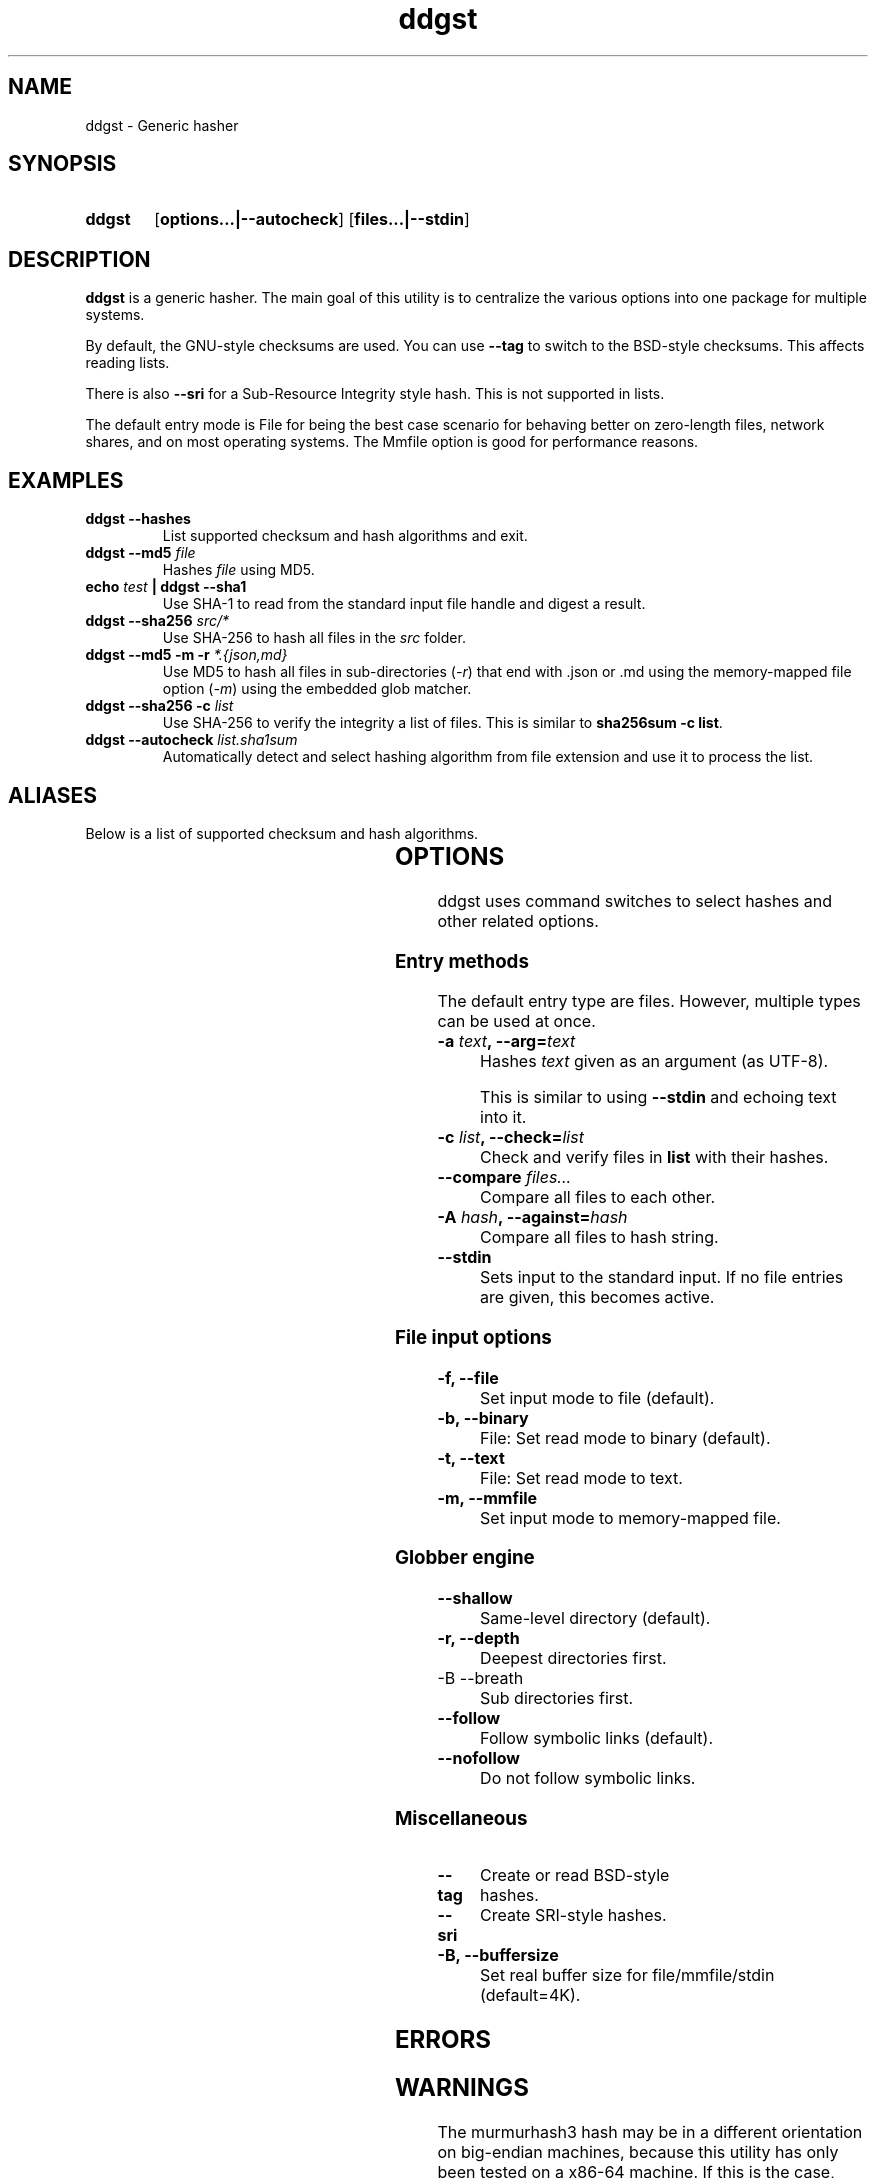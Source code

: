 ." TOPIC: ddgst(1)
." AUTHOR: dd86k <dd@dax.moe>
."
." Please read man-pages(7) and groff_man(7) about the manual page format.
." If you're missing groff_man.7, install groff. Solid documentation.
."
.TH ddgst 1 "October 2022" dd86k "User manual"
.SH NAME
ddgst \- Generic hasher

.SH SYNOPSIS
.SY ddgst
.OP options...|--autocheck
.OP files...|--stdin
.YS

.SH DESCRIPTION
.B ddgst
is a generic hasher. The main goal of this utility is to centralize
the various options into one package for multiple systems.

By default, the GNU-style checksums are used. You can use
.B --tag
to switch to the BSD-style checksums. This affects reading lists.

There is also
.B --sri
for a Sub-Resource Integrity style hash. This is not supported in lists.

The default entry mode is File for being the best case scenario for
behaving better on zero-length files, network shares, and on most
operating systems. The Mmfile option is good for performance reasons.

.SH EXAMPLES

.TP
.B ddgst --hashes
List supported checksum and hash algorithms and exit.

.TP
.BI "ddgst --md5 " file
Hashes 
.I file
using MD5.

.TP
.BI "echo " test " | ddgst --sha1"
Use SHA-1 to read from the standard input file handle and digest a result.

.TP
.BI "ddgst --sha256 " src/*
Use SHA-256 to hash all files in the
.I src
folder.

.TP
.BI "ddgst --md5 -m -r " "*.{json,md}"
Use MD5 to hash all files in sub-directories
.RI ( -r )
that end with .json or .md using the memory-mapped file option
.RI ( -m )
using the embedded glob matcher.

.TP
.BI "ddgst --sha256 -c " list
Use SHA-256 to verify the integrity a list of files. This is similar to
.BR sha256sum\ -c\ list .

.TP
.BI "ddgst --autocheck " list.sha1sum
Automatically detect and select hashing algorithm from file extension and use it
to process the list.

.SH ALIASES

Below is a list of supported checksum and hash algorithms.

.fi t \{\
.ft CW
\}
.TS
l	l2	l.
Alias	Name	Tag
_
crc32	CRC-32	CRC32
crc64iso	CRC-64-ISO	CRC64ISO
crc64ecma	CRC-64-ECMA	CRC64ECMA
murmur3a	MurmurHash3-32	MURMURHASH3-32
murmur3c	MurmurHash3-128/32	MURMURHASH3-128-32
murmur3f	MurmurHash3-128/64	MURMURHASH3-128-64
md5	MD5-128	MD5
ripemd160	RIPEMD-160	RIPEMD160
sha1	SHA-1-160	SHA1
sha224	SHA-2-224	SHA2-224
sha256	SHA-2-256	SHA2-256
sha384	SHA-2-384	SHA2-384
sha512	SHA-2-512	SHA2-512
sha3-224	SHA-3-224	SHA3-224
sha3-256	SHA-3-256	SHA3-256
sha3-384	SHA-3-384	SHA3-384
sha3-512	SHA-3-512	SHA3-512
shake128	SHAKE-128	SHAKE-128
shake256	SHAKE-256	SHAKE-256
blake2b512	BLAKE2b-512	BLAKE2B-512
blake2s256	BLAKE2s-256	BLAKE2S-256
.TE

.SH OPTIONS

ddgst uses command switches to select hashes and other related options.

.SS Entry methods

The default entry type are files. However, multiple types can be used at once.

.TP
.BI "-a " text ", --arg=" text
Hashes 
.I text
given as an argument (as UTF-8).

This is similar to using 
.B --stdin
and echoing text into it.

.TP
.BI "-c " list ", --check=" list
Check and verify files in 
.B list
with their hashes.

.TP
.BI "--compare " "files..."
Compare all files to each other.

.TP
.BI "-A " hash ", --against=" hash
Compare all files to hash string.

.TP
.B --stdin
Sets input to the standard input. If no file entries are given, this becomes
active.

.SS File input options

.TP
.B -f, --file
Set input mode to file (default).

.TP
.B -b, --binary
File: Set read mode to binary (default).

.TP
.B -t, --text
File: Set read mode to text.

.TP
.B -m, --mmfile
Set input mode to memory-mapped file.

.SS Globber engine

.TP
.B --shallow
Same-level directory (default).

.TP
.B -r, --depth
Deepest directories first.

.TP
-B --breath
Sub directories first.

.TP
.B --follow
Follow symbolic links (default).

.TP
.B --nofollow
Do not follow symbolic links.

.SS Miscellaneous

.TP
.B --tag
Create or read BSD-style hashes.

.TP
.B --sri
Create SRI-style hashes.

.TP
.B -B, --buffersize
Set real buffer size for file/mmfile/stdin (default=4K).

.SH ERRORS

.fi t \{\
.ft CW
\}
.TS
l	l.
Code	Description
_
1	CLI error
2	No hashes selected or autocheck not enabled
3	Internal error: Unable to initiate hash module with hash
4	Failed to set the hash key
5	Failed to set the hash seed
6	No such file
7	Could not determine hash type
9	Could not hash text argument
10	List is empty
11	Unsupported tag format in list due to missing filename
12	Internal error: Couldn't continue processing list
15	Two or more files are required to compare
.TE

.SH WARNINGS

The murmurhash3 hash may be in a different orientation on big-endian machines,
because this utility has only been tested on a x86-64 machine. If this is the
case, open up an issue on the GitHub repo.

.SH NOTES

Most UNIX-like shells use their own globbing mechanism. To use the embedded
globbing mechanism, use '*' or \\* explicitly. You can disable it with the --
switch.

Release versions of this utility has the druntime GC command-line
interface disabled.

HMAC is not supported.

.SH AUTHOR
Written by dd86k
.MT dd@dax.moe
.ME .

.SH LICENSE

ddgst is currently licensed under the CC0, and so is this document.